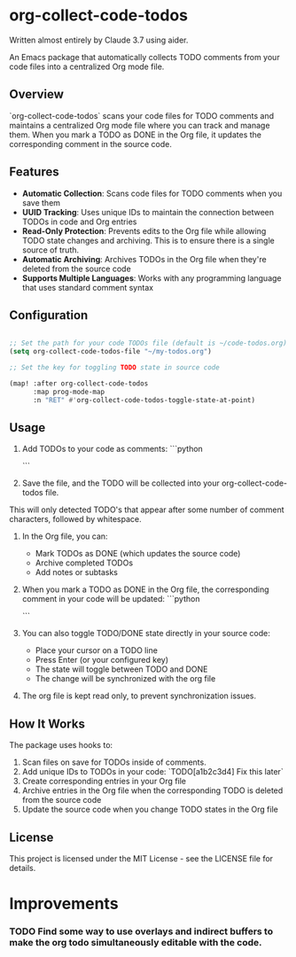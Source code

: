 * org-collect-code-todos

Written almost entirely by Claude 3.7 using aider.

An Emacs package that automatically collects TODO comments from your code files into a centralized Org mode file.

** Overview

`org-collect-code-todos` scans your code files for TODO comments and maintains a centralized Org mode file where you can track and manage them. When you mark a TODO as DONE in the Org file, it updates the corresponding comment in the source code.

** Features

- **Automatic Collection**: Scans code files for TODO comments when you save them
- **UUID Tracking**: Uses unique IDs to maintain the connection between TODOs in code and Org entries
- **Read-Only Protection**: Prevents edits to the Org file while allowing TODO state changes and archiving. This is to ensure there is a single source of truth.
- **Automatic Archiving**: Archives TODOs in the Org file when they're deleted from the source code
- **Supports Multiple Languages**: Works with any programming language that uses standard comment syntax

** Configuration

#+begin_src emacs-lisp :tangle yes

;; Set the path for your code TODOs file (default is ~/code-todos.org)
(setq org-collect-code-todos-file "~/my-todos.org")

;; Set the key for toggling TODO state in source code

(map! :after org-collect-code-todos
      :map prog-mode-map
      :n "RET" #'org-collect-code-todos-toggle-state-at-point)
#+end_src


** Usage

1. Add TODOs to your code as comments:
   ```python
   # TODO This needs optimization
   ```

2. Save the file, and the TODO will be collected into your org-collect-code-todos file.

This will only detected TODO's that appear after some number of comment characters, followed by whitespace.

3. In the Org file, you can:
   - Mark TODOs as DONE (which updates the source code)
   - Archive completed TODOs
   - Add notes or subtasks

4. When you mark a TODO as DONE in the Org file, the corresponding comment in your code will be updated:
   ```python
   # DONE This needs optimization
   ```

5. You can also toggle TODO/DONE state directly in your source code:
   - Place your cursor on a TODO line
   - Press Enter (or your configured key)
   - The state will toggle between TODO and DONE
   - The change will be synchronized with the org file
   
6. The org file is kept read only, to prevent synchronization issues.

** How It Works

The package uses hooks to:
1. Scan files on save for TODOs inside of comments.
2. Add unique IDs to TODOs in your code: `TODO[a1b2c3d4] Fix this later`
3. Create corresponding entries in your Org file
4. Archive entries in the Org file when the corresponding TODO is deleted from the source code
5. Update the source code when you change TODO states in the Org file

** License

This project is licensed under the MIT License - see the LICENSE file for details.

* Improvements

*** TODO Find some way to use overlays and indirect buffers to make the org todo simultaneously editable with the code.
